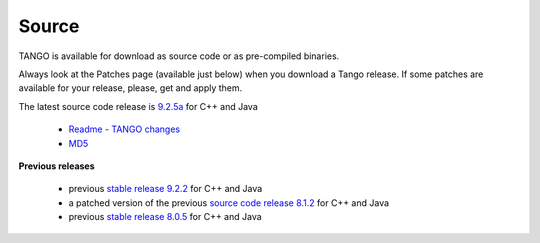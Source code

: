 
Source
======

TANGO is available for download as source code or as pre-compiled binaries.

Always look at the Patches page (available just below) when you download a Tango release.
If some patches are available for your release, please, get and apply them.

The latest source code release is `9.2.5a <https://sourceforge.net/projects/tango-cs/files/tango-9.2.5a.tar.gz/download>`_  for C++ and Java

   * `Readme - TANGO changes <http://ftp.esrf.fr/pub/cs/tango/README.9.2.5a.txt>`_
   * `MD5 <ftp.esrf.fr/pub/cs/tango/tango-9.2.5a.tar.gz.md5>`_


**Previous releases**

   * previous `stable release 9.2.2 <https://sourceforge.net/projects/tango-cs/files/tango-9.2.2.tar.gz/download>`_ for C++ and Java
   * a patched version of the previous `source code release 8.1.2 <https://sourceforge.net/projects/tango-cs/files/>`_ for C++ and Java
   * previous `stable release 8.0.5 <https://sourceforge.net/projects/tango-cs/files/>`_ for C++ and Java


